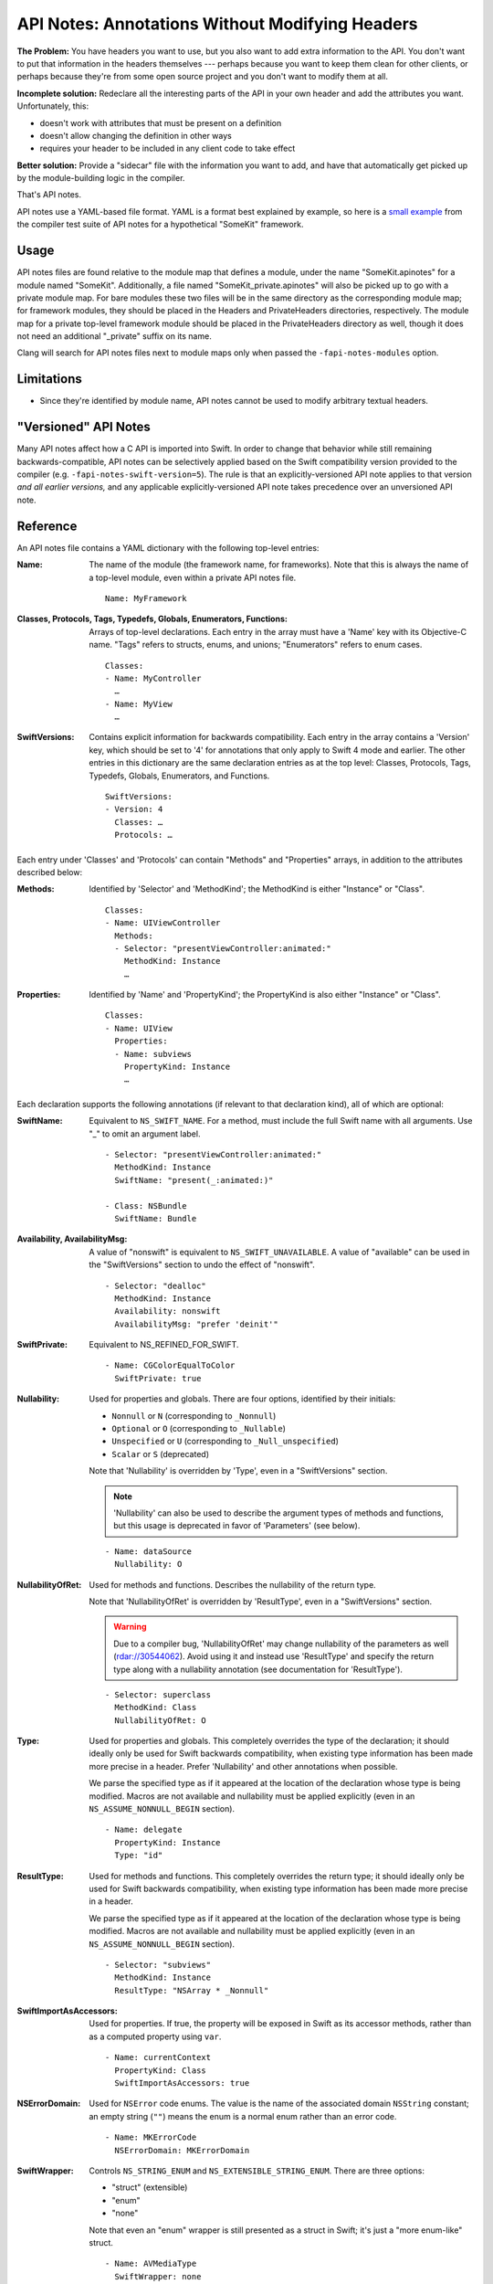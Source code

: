 ================================================
API Notes: Annotations Without Modifying Headers
================================================

**The Problem:** You have headers you want to use, but you also want to add
extra information to the API. You don't want to put that information in the
headers themselves --- perhaps because you want to keep them clean for other
clients, or perhaps because they're from some open source project and you don't
want to modify them at all.

**Incomplete solution:** Redeclare all the interesting parts of the API in your
own header and add the attributes you want. Unfortunately, this:

* doesn't work with attributes that must be present on a definition
* doesn't allow changing the definition in other ways
* requires your header to be included in any client code to take effect

**Better solution:** Provide a "sidecar" file with the information you want to
add, and have that automatically get picked up by the module-building logic in
the compiler.

That's API notes.

API notes use a YAML-based file format. YAML is a format best explained by
example, so here is a `small example`__ from the compiler test suite of API
notes for a hypothetical "SomeKit" framework.

__ test/APINotes/Inputs/Frameworks/SomeKit.framework/Headers/SomeKit.apinotes


Usage
=====

API notes files are found relative to the module map that defines a module,
under the name "SomeKit.apinotes" for a module named "SomeKit". Additionally, a
file named "SomeKit_private.apinotes" will also be picked up to go with a
private module map. For bare modules these two files will be in the same
directory as the corresponding module map; for framework modules, they should
be placed in the Headers and PrivateHeaders directories, respectively. The
module map for a private top-level framework module should be placed in the
PrivateHeaders directory as well, though it does not need an additional
"_private" suffix on its name.

Clang will search for API notes files next to module maps only when passed the
``-fapi-notes-modules`` option.


Limitations
===========

- Since they're identified by module name, API notes cannot be used to modify
  arbitrary textual headers.


"Versioned" API Notes
=====================

Many API notes affect how a C API is imported into Swift. In order to change
that behavior while still remaining backwards-compatible, API notes can be
selectively applied based on the Swift compatibility version provided to the
compiler (e.g. ``-fapi-notes-swift-version=5``). The rule is that an
explicitly-versioned API note applies to that version *and all earlier
versions,* and any applicable explicitly-versioned API note takes precedence
over an unversioned API note.


Reference
=========

An API notes file contains a YAML dictionary with the following top-level
entries:

:Name:

  The name of the module (the framework name, for frameworks). Note that this
  is always the name of a top-level module, even within a private API notes
  file.

  ::

    Name: MyFramework

:Classes, Protocols, Tags, Typedefs, Globals, Enumerators, Functions:

  Arrays of top-level declarations. Each entry in the array must have a
  'Name' key with its Objective-C name. "Tags" refers to structs, enums, and
  unions; "Enumerators" refers to enum cases.

  ::

    Classes:
    - Name: MyController
      …
    - Name: MyView
      …

:SwiftVersions:

  Contains explicit information for backwards compatibility. Each entry in
  the array contains a 'Version' key, which should be set to '4' for
  annotations that only apply to Swift 4 mode and earlier. The other entries
  in this dictionary are the same declaration entries as at the top level:
  Classes, Protocols, Tags, Typedefs, Globals, Enumerators, and Functions.

  ::

    SwiftVersions:
    - Version: 4
      Classes: …
      Protocols: …

Each entry under 'Classes' and 'Protocols' can contain "Methods" and
"Properties" arrays, in addition to the attributes described below:

:Methods:

  Identified by 'Selector' and 'MethodKind'; the MethodKind is either
  "Instance" or "Class".

  ::

    Classes:
    - Name: UIViewController
      Methods:
      - Selector: "presentViewController:animated:"
        MethodKind: Instance
        …

:Properties:

  Identified by 'Name' and 'PropertyKind'; the PropertyKind is also either
  "Instance" or "Class".

  ::

    Classes:
    - Name: UIView
      Properties:
      - Name: subviews
        PropertyKind: Instance
        …

Each declaration supports the following annotations (if relevant to that
declaration kind), all of which are optional:

:SwiftName:

  Equivalent to ``NS_SWIFT_NAME``. For a method, must include the full Swift name
  with all arguments. Use "_" to omit an argument label.

  ::

    - Selector: "presentViewController:animated:"
      MethodKind: Instance
      SwiftName: "present(_:animated:)"

    - Class: NSBundle
      SwiftName: Bundle

:Availability, AvailabilityMsg:

  A value of "nonswift" is equivalent to ``NS_SWIFT_UNAVAILABLE``. A value of
  "available" can be used in the "SwiftVersions" section to undo the effect of
  "nonswift".

  ::

    - Selector: "dealloc"
      MethodKind: Instance
      Availability: nonswift
      AvailabilityMsg: "prefer 'deinit'"

:SwiftPrivate:

  Equivalent to NS_REFINED_FOR_SWIFT.

  ::

    - Name: CGColorEqualToColor
      SwiftPrivate: true

:Nullability:

  Used for properties and globals. There are four options, identified by their
  initials:

  - ``Nonnull`` or ``N`` (corresponding to ``_Nonnull``)
  - ``Optional`` or ``O`` (corresponding to ``_Nullable``)
  - ``Unspecified`` or ``U`` (corresponding to ``_Null_unspecified``)
  - ``Scalar`` or ``S`` (deprecated)

  Note that 'Nullability' is overridden by 'Type', even in a "SwiftVersions"
  section.

  .. note::

    'Nullability' can also be used to describe the argument types of methods
    and functions, but this usage is deprecated in favor of 'Parameters' (see
    below).

  ::

    - Name: dataSource
      Nullability: O

:NullabilityOfRet:

  Used for methods and functions. Describes the nullability of the return type.

  Note that 'NullabilityOfRet' is overridden by 'ResultType', even in a
  "SwiftVersions" section.

  .. warning::

    Due to a compiler bug, 'NullabilityOfRet' may change nullability of the
    parameters as well (rdar://30544062). Avoid using it and instead use
    'ResultType' and specify the return type along with a nullability
    annotation (see documentation for 'ResultType').

  ::

    - Selector: superclass
      MethodKind: Class
      NullabilityOfRet: O

:Type:

  Used for properties and globals. This completely overrides the type of the
  declaration; it should ideally only be used for Swift backwards
  compatibility, when existing type information has been made more precise in a
  header. Prefer 'Nullability' and other annotations when possible.

  We parse the specified type as if it appeared at the location of the
  declaration whose type is being modified.  Macros are not available and
  nullability must be applied explicitly (even in an ``NS_ASSUME_NONNULL_BEGIN``
  section).

  ::

    - Name: delegate
      PropertyKind: Instance
      Type: "id"

:ResultType:

  Used for methods and functions. This completely overrides the return type; it
  should ideally only be used for Swift backwards compatibility, when existing
  type information has been made more precise in a header.

  We parse the specified type as if it appeared at the location of the
  declaration whose type is being modified.  Macros are not available and
  nullability must be applied explicitly (even in an ``NS_ASSUME_NONNULL_BEGIN``
  section).

  ::

    - Selector: "subviews"
      MethodKind: Instance
      ResultType: "NSArray * _Nonnull"

:SwiftImportAsAccessors:

  Used for properties. If true, the property will be exposed in Swift as its
  accessor methods, rather than as a computed property using ``var``.

  ::

    - Name: currentContext
      PropertyKind: Class
      SwiftImportAsAccessors: true

:NSErrorDomain:

  Used for ``NSError`` code enums. The value is the name of the associated
  domain ``NSString`` constant; an empty string (``""``) means the enum is a
  normal enum rather than an error code.

  ::

    - Name: MKErrorCode
      NSErrorDomain: MKErrorDomain

:SwiftWrapper:

  Controls ``NS_STRING_ENUM`` and ``NS_EXTENSIBLE_STRING_ENUM``. There are three
  options:

  - "struct" (extensible)
  - "enum"
  - "none"

  Note that even an "enum" wrapper is still presented as a struct in Swift;
  it's just a "more enum-like" struct.

  ::

    - Name: AVMediaType
      SwiftWrapper: none

:EnumKind:

  Has the same effect as ``NS_ENUM`` and ``NS_OPTIONS``. There are four options:

  - "NSEnum" / "CFEnum"
  - "NSClosedEnum" / "CFClosedEnum"
  - "NSOptions" / "CFOptions"
  - "none"

  ::

    - Name: GKPhotoSize
      EnumKind: none

:Parameters:

  Used for methods and functions. Parameters are identified by a 0-based
  'Position' and support the 'Nullability', 'NoEscape', and 'Type' keys.

  .. note::

    Using 'Parameters' within a parameter entry to describe the parameters of a
    block is not implemented. Use 'Type' on the entire parameter instead.

  ::

    - Selector: "isEqual:"
      MethodKind: Instance
      Parameters:
      - Position: 0
        Nullability: O

:NoEscape:

  Used only for block parameters. Equivalent to ``NS_NOESCAPE``.

  ::

    - Name: dispatch_sync
      Parameters:
      - Position: 0
        NoEscape: true

:SwiftBridge:

  Used for Objective-C class types bridged to Swift value types. An empty
  string ("") means a type is not bridged. Not supported outside of Apple
  frameworks (the Swift side of it requires conforming to implementation-detail
  protocols that are subject to change).

  ::

    - Name: NSIndexSet
      SwiftBridge: IndexSet

:DesignatedInit:

  Used for init methods. Equivalent to ``NS_DESIGNATED_INITIALIZER``.

  ::

    - Selector: "initWithFrame:"
      MethodKind: Instance
      DesignatedInit: true
